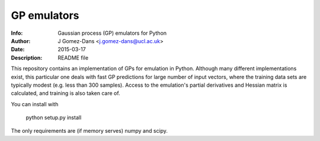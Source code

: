 GP emulators
==============

:Info: Gaussian process (GP) emulators for Python
:Author: J Gomez-Dans <j.gomez-dans@ucl.ac.uk>
:Date: $Date: 2015-03-17 16:00:00 +0000  $
:Description: README file

This repository contains an implementation of GPs for emulation in Python. Although many different implementations exist, this particular one deals with fast GP predictions for large number of input vectors, where the training data sets are typically modest (e.g. less than 300 samples). Access to the emulation's partial derivatives and Hessian matrix is calculated, and training is also taken care of.

You can install with 

        python setup.py install

The only requirements are (if memory serves) numpy and scipy.
